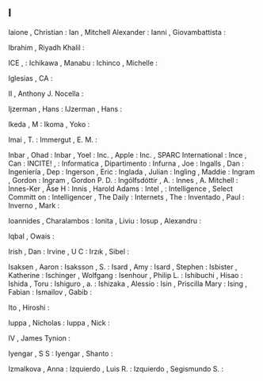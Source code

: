 ** I

   Iaione                  , Christian           :
   Ian                     , Mitchell Alexander  :
   Ianni                   , Giovambattista      :

   Ibrahim                 , Riyadh Khalil       :

   ICE                     ,                     :
   Ichikawa                , Manabu              :
   Ichinco                 , Michelle            :

   Iglesias                , CA                  :

   II                      , Anthony J. Nocella  :

   Ijzerman                , Hans                :
   IJzerman                , Hans                :

   Ikeda                   , M                   :
   Ikoma                   , Yoko                :

   Imai                    , T.                  :
   Immergut                , E. M.               :

   Inbar                   , Ohad                :
   Inbar                   , Yoel                :
   Inc.                    , Apple               :
   Inc.                    , SPARC International :
   Ince                    , Can                 :
   INCITE!                 ,                     :
   Informatica             , Dipartimento        :
   Infurna                 , Joe                 :
   Ingalls                 , Dan                 :
   Ingeniería              , Dep                 :
   Ingerson                , Eric                :
   Inglada                 , Julian              :
   Ingling                 , Maddie              :
   Ingram                  , Gordon              :
   Ingram                  , Gordon P. D.        :
   Ingólfsdóttir           , A.                  :
   Innes                   , A. Mitchell         :
   Innes-Ker               , Åse H               :
   Innis                   , Harold Adams        :
   Intel                   ,                     :
   Intelligence            , Select Committ on   :
   Intelligencer           , The Daily           :
   Internets               , The                 :
   Inventado               , Paul                :
   Inverno                 , Mark                :

   Ioannides               , Charalambos         :
   Ionita                  , Liviu               :
   Iosup                   , Alexandru           :

   Iqbal                   , Owais               :

   Irish                   , Dan                 :
   Irvine                  , U C                 :
   Irzık                   , Sibel               :

   Isaksen                 , Aaron               :
   Isaksson                , S.                  :
   Isard                   , Amy                 :
   Isard                   , Stephen             :
   Isbister                , Katherine           :
   Ischinger               , Wolfgang            :
   Isenhour                , Philip L.           :
   Ishibuchi               , Hisao               :
   Ishida                  , Toru                :
   Ishiguro                , a.                  :
   Ishizaka                , Alessio             :
   Isin                    , Priscilla Mary      :
   Ising                   , Fabian              :
   Ismailov                , Gabib               :

   Ito                     , Hiroshi             :

   Iuppa                   , Nicholas            :
   Iuppa                   , Nick                :

   IV                      , James Tynion        :

   Iyengar                 , S S                 :
   Iyengar                 , Shanto              :

   Izmalkova               , Anna                :
   Izquierdo               , Luis R.             :
   Izquierdo               , Segismundo S.       :
